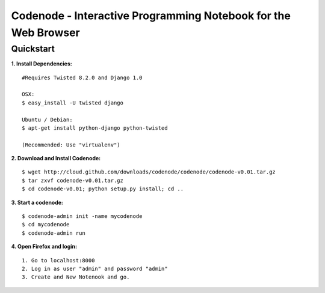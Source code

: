 ===============================================================
Codenode - Interactive Programming Notebook for the Web Browser
===============================================================

Quickstart
==========

**1. Install Dependencies:**

:: 

  #Requires Twisted 8.2.0 and Django 1.0

  OSX: 
  $ easy_install -U twisted django
  
  Ubuntu / Debian:
  $ apt-get install python-django python-twisted

  (Recommended: Use "virtualenv")

**2. Download and Install Codenode:**

::

  $ wget http://cloud.github.com/downloads/codenode/codenode/codenode-v0.01.tar.gz
  $ tar zxvf codenode-v0.01.tar.gz
  $ cd codenode-v0.01; python setup.py install; cd ..

**3. Start a codenode:**

::

  $ codenode-admin init -name mycodenode
  $ cd mycodenode
  $ codenode-admin run 

**4. Open Firefox and login:**

::

  1. Go to localhost:8000
  2. Log in as user "admin" and password "admin"
  3. Create and New Notenook and go.
